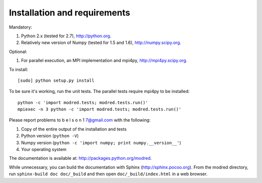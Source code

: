 ====================================
Installation and requirements
====================================

Mandatory:

1. Python 2.x (tested for 2.7), http://python.org.
2. Relatively new version of Numpy (tested for 1.5 and 1.6), http://numpy.scipy.org.

Optional:

1. For parallel execution, an MPI implementation and mpi4py, http://mpi4py.scipy.org.


To install::

  [sudo] python setup.py install

To be sure it's working, run the unit tests. The
parallel tests require mpi4py to be installed::

  python -c 'import modred.tests; modred.tests.run()'
  mpiexec -n 3 python -c 'import modred.tests; modred.tests.run()'
  
Please report problems to  b e l s o n 1 7@gmail.com with the following:

1. Copy of the entire output of the installation and tests
2. Python version (``python -V``)
3. Numpy version (``python -c 'import numpy; print numpy.__version__'``)
4. Your operating system


The documentation is available at: http://packages.python.org/modred.

While unnecessary, you can build the documentation with Sphinx 
(http://sphinx.pocoo.org). From the modred directory, run 
``sphinx-build doc doc/_build`` and then open ``doc/_build/index.html`` in a 
web browser.

